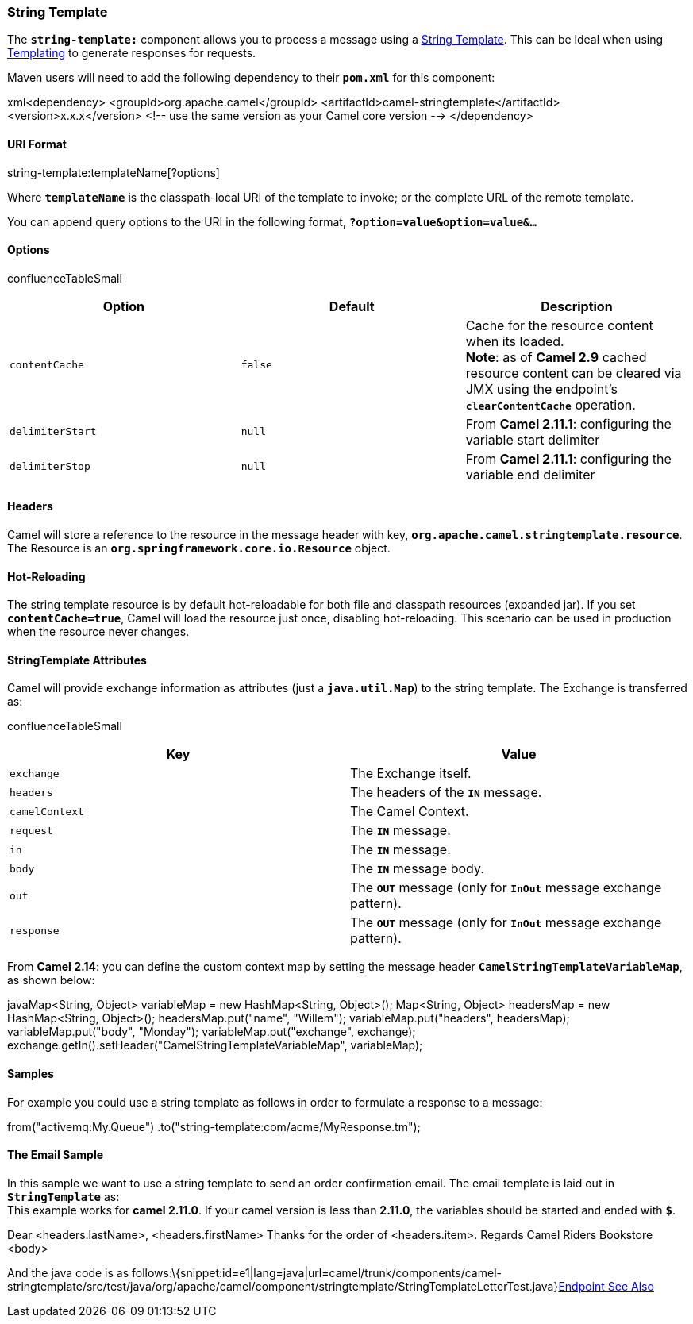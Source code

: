 [[ConfluenceContent]]
[[StringTemplate-StringTemplate]]
String Template
~~~~~~~~~~~~~~~

The *`string-template:`* component allows you to process a message using
a http://www.stringtemplate.org/[String Template]. This can be ideal
when using link:templating.html[Templating] to generate responses for
requests.

Maven users will need to add the following dependency to their
*`pom.xml`* for this component:

xml<dependency> <groupId>org.apache.camel</groupId>
<artifactId>camel-stringtemplate</artifactId> <version>x.x.x</version>
<!-- use the same version as your Camel core version --> </dependency>

[[StringTemplate-URIFormat]]
URI Format
^^^^^^^^^^

string-template:templateName[?options]

Where *`templateName`* is the classpath-local URI of the template to
invoke; or the complete URL of the remote template.

You can append query options to the URI in the following format,
*`?option=value&option=value&...`*

[[StringTemplate-Options]]
Options
^^^^^^^

confluenceTableSmall

[width="100%",cols="34%,33%,33%",options="header",]
|=======================================================================
|Option |Default |Description
|`contentCache` |`false` |Cache for the resource content when its
loaded. +
*Note*: as of *Camel 2.9* cached resource content can be cleared via JMX
using the endpoint's *`clearContentCache`* operation.

|`delimiterStart` |`null` |From *Camel 2.11.1*: configuring the variable
start delimiter

|`delimiterStop` |`null` |From *Camel 2.11.1*: configuring the variable
end delimiter
|=======================================================================

[[StringTemplate-Headers]]
Headers
^^^^^^^

Camel will store a reference to the resource in the message header with
key, *`org.apache.camel.stringtemplate.resource`*. The Resource is an
*`org.springframework.core.io.Resource`* object.

[[StringTemplate-Hot-Reloading]]
Hot-Reloading
^^^^^^^^^^^^^

The string template resource is by default hot-reloadable for both file
and classpath resources (expanded jar). If you set
*`contentCache=true`*, Camel will load the resource just once, disabling
hot-reloading. This scenario can be used in production when the resource
never changes.

[[StringTemplate-StringTemplateAttributes]]
StringTemplate Attributes
^^^^^^^^^^^^^^^^^^^^^^^^^

Camel will provide exchange information as attributes (just a
*`java.util.Map`*) to the string template. The Exchange is transferred
as:

confluenceTableSmall

[width="100%",cols="50%,50%",options="header",]
|=======================================================================
|Key |Value
|`exchange` |The Exchange itself.

|`headers` |The headers of the *`IN`* message.

|`camelContext` |The Camel Context.

|`request` |The *`IN`* message.

|`in` |The *`IN`* message.

|`body` |The *`IN`* message body.

|`out` |The *`OUT`* message (only for *`InOut`* message exchange
pattern).

|`response` |The *`OUT`* message (only for *`InOut`* message exchange
pattern).
|=======================================================================

From *Camel 2.14*: you can define the custom context map by setting the
message header *`CamelStringTemplateVariableMap`*, as shown below:

javaMap<String, Object> variableMap = new HashMap<String, Object>();
Map<String, Object> headersMap = new HashMap<String, Object>();
headersMap.put("name", "Willem"); variableMap.put("headers",
headersMap); variableMap.put("body", "Monday");
variableMap.put("exchange", exchange);
exchange.getIn().setHeader("CamelStringTemplateVariableMap",
variableMap);

[[StringTemplate-Samples]]
Samples
^^^^^^^

For example you could use a string template as follows in order to
formulate a response to a message:

from("activemq:My.Queue") .to("string-template:com/acme/MyResponse.tm");

[[StringTemplate-TheEmailSample]]
The Email Sample
^^^^^^^^^^^^^^^^

In this sample we want to use a string template to send an order
confirmation email. The email template is laid out in *`StringTemplate`*
as: +
This example works for *camel 2.11.0*. If your camel version is less
than *2.11.0*, the variables should be started and ended with *`$`*.

Dear <headers.lastName>, <headers.firstName> Thanks for the order of
<headers.item>. Regards Camel Riders Bookstore <body>

And the java code is as
follows:\{snippet:id=e1|lang=java|url=camel/trunk/components/camel-stringtemplate/src/test/java/org/apache/camel/component/stringtemplate/StringTemplateLetterTest.java}link:endpoint-see-also.html[Endpoint
See Also]

